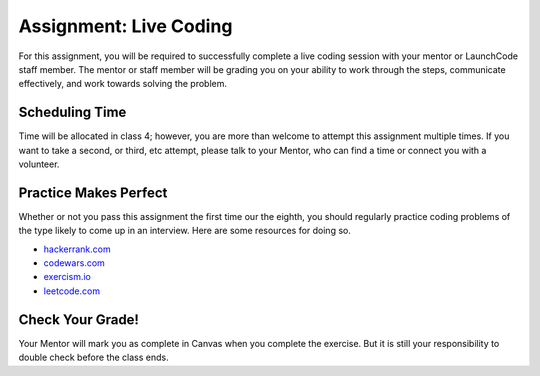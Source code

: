 .. _assignment-live-coding:

Assignment: Live Coding
=======================

For this assignment, you will be required to successfully complete a
live coding session with your mentor or LaunchCode staff member. The
mentor or staff member will be grading you on your ability to work
through the steps, communicate effectively, and work towards solving the
problem.

Scheduling Time
---------------

Time will be allocated in class 4; however, you are more than welcome to
attempt this assignment multiple times. If you want to take a second, or
third, etc attempt, please talk to your Mentor, who can find a time or
connect you with a volunteer.

Practice Makes Perfect
----------------------

Whether or not you pass this assignment the first time our the eighth, you should regularly practice coding problems of the type likely to come up in an interview. Here are some resources for doing so.

- `hackerrank.com <https://www.hackerrank.com/>`_
- `codewars.com <https://www.codewars.com/>`_
- `exercism.io <https://exercism.io/>`_
- `leetcode.com <https://leetcode.com/>`_

Check Your Grade!
-----------------

Your Mentor will mark you as complete in Canvas when you complete the
exercise. But it is still your responsibility to double check before the
class ends.

